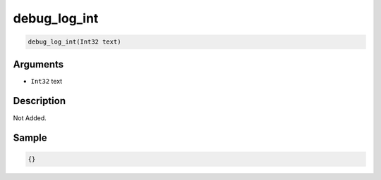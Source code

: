 .. _debug_log_int:

debug_log_int
========================

.. code-block:: text

	debug_log_int(Int32 text)


Arguments
------------

* ``Int32`` text

Description
-------------

Not Added.

Sample
-------------

.. code-block:: json

	{}

